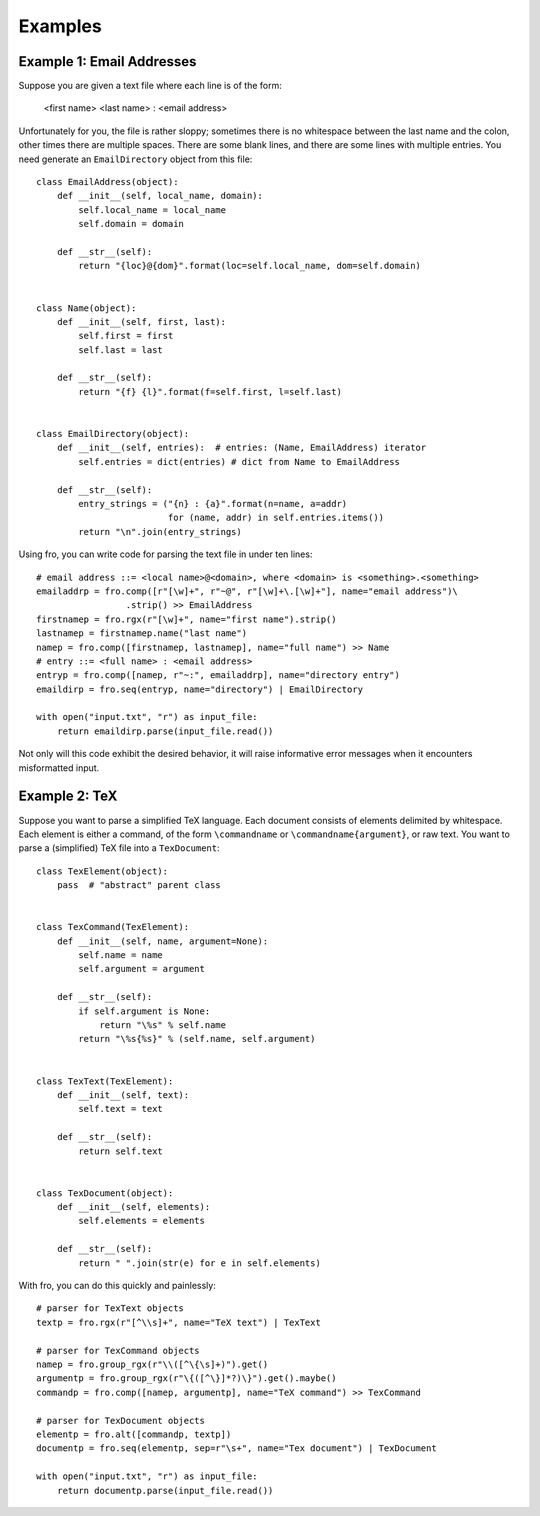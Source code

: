 



Examples
========


Example 1: Email Addresses
--------------------------

Suppose you are given a text file where each line is of the form:

  <first name> <last name> : <email address>

Unfortunately for you, the file is rather sloppy; sometimes there is no whitespace between the last name and the colon,
other times there are multiple spaces. There are some blank lines, and there are some lines with multiple entries. You
need generate an ``EmailDirectory`` object from this file::

    class EmailAddress(object):
        def __init__(self, local_name, domain):
            self.local_name = local_name
            self.domain = domain

        def __str__(self):
            return "{loc}@{dom}".format(loc=self.local_name, dom=self.domain)


    class Name(object):
        def __init__(self, first, last):
            self.first = first
            self.last = last

        def __str__(self):
            return "{f} {l}".format(f=self.first, l=self.last)


    class EmailDirectory(object):
        def __init__(self, entries):  # entries: (Name, EmailAddress) iterator
            self.entries = dict(entries) # dict from Name to EmailAddress

        def __str__(self):
            entry_strings = ("{n} : {a}".format(n=name, a=addr)
                             for (name, addr) in self.entries.items())
            return "\n".join(entry_strings)

Using fro, you can write code for parsing the text file in under ten lines::

    # email address ::= <local name>@<domain>, where <domain> is <something>.<something>
    emailaddrp = fro.comp([r"[\w]+", r"~@", r"[\w]+\.[\w]+"], name="email address")\
                     .strip() >> EmailAddress
    firstnamep = fro.rgx(r"[\w]+", name="first name").strip()
    lastnamep = firstnamep.name("last name")
    namep = fro.comp([firstnamep, lastnamep], name="full name") >> Name
    # entry ::= <full name> : <email address>
    entryp = fro.comp([namep, r"~:", emailaddrp], name="directory entry")
    emaildirp = fro.seq(entryp, name="directory") | EmailDirectory

    with open("input.txt", "r") as input_file:
        return emaildirp.parse(input_file.read())

Not only will this code exhibit the desired behavior, it will raise informative error messages when it encounters
misformatted input.

Example 2: TeX
--------------

Suppose you want to parse a simplified TeX language. Each document consists of elements delimited by whitespace. Each
element is either a command, of the form ``\commandname`` or ``\commandname{argument}``, or raw text. You want to parse
a (simplified) TeX file into a ``TexDocument``::

    class TexElement(object):
        pass  # "abstract" parent class


    class TexCommand(TexElement):
        def __init__(self, name, argument=None):
            self.name = name
            self.argument = argument

        def __str__(self):
            if self.argument is None:
                return "\%s" % self.name
            return "\%s{%s}" % (self.name, self.argument)


    class TexText(TexElement):
        def __init__(self, text):
            self.text = text

        def __str__(self):
            return self.text


    class TexDocument(object):
        def __init__(self, elements):
            self.elements = elements

        def __str__(self):
            return " ".join(str(e) for e in self.elements)

With fro, you can do this quickly and painlessly::

    # parser for TexText objects
    textp = fro.rgx(r"[^\\s]+", name="TeX text") | TexText

    # parser for TexCommand objects
    namep = fro.group_rgx(r"\\([^\{\s]+)").get()
    argumentp = fro.group_rgx(r"\{([^\}]*?)\}").get().maybe()
    commandp = fro.comp([namep, argumentp], name="TeX command") >> TexCommand

    # parser for TexDocument objects
    elementp = fro.alt([commandp, textp])
    documentp = fro.seq(elementp, sep=r"\s+", name="Tex document") | TexDocument

    with open("input.txt", "r") as input_file:
        return documentp.parse(input_file.read())
